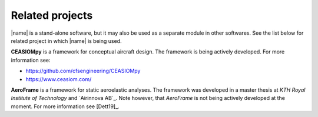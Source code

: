 .. _related_projects:

Related projects
================

|name| is a stand-alone software, but it may also be used as a separate module in other softwares. See the list below for related project in which |name| is being used.

**CEASIOMpy** is a framework for conceptual aircraft design. The framework is being actively developed. For more information see:

* https://github.com/cfsengineering/CEASIOMpy
* https://www.ceasiom.com/

.. image:: _static/images/aeroframe_logo.svg
   :width: 150 px
   :alt: AeroFrame
   :align: right

**AeroFrame** is a framework for static aeroelastic analyses. The framework was developed in a master thesis at *KTH Royal Institute of Technology* and `Airinnova AB`_. Note however, that *AeroFrame* is not being actively developed at the moment. For more information see [Dett19]_.

